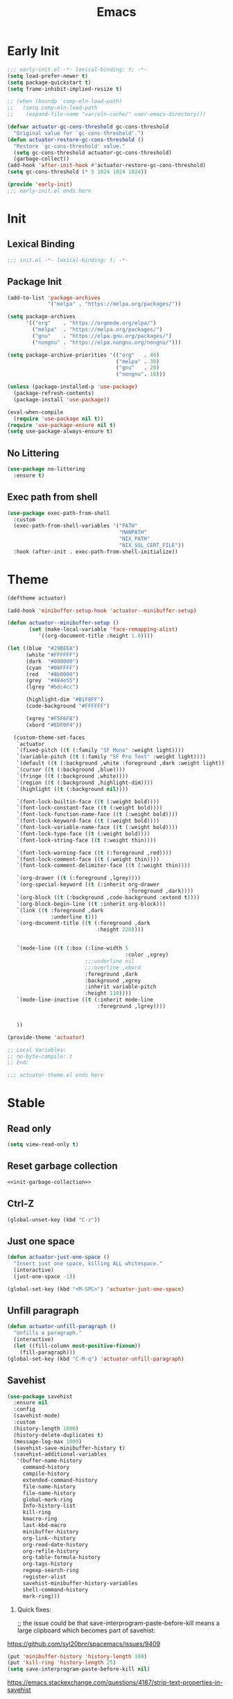 #+title: Emacs

* Early Init
:PROPERTIES:
:header-args: :tangle ~/.config/emacs/early-init.el :noweb yes
:END:
#+begin_src emacs-lisp
  ;;; early-init.el -*- lexical-binding: t; -*-
  (setq load-prefer-newer t)
  (setq package-quickstart t)
  (setq frame-inhibit-implied-resize t)
#+end_src

#+begin_src emacs-lisp
  ;; (when (boundp 'comp-eln-load-path)
  ;;   (setq comp-eln-load-path
  ;;    (expand-file-name "var/eln-cache/" user-emacs-directory)))
#+end_src

#+begin_src emacs-lisp
  (defvar actuator-gc-cons-threshold gc-cons-threshold
    "Original value for `gc-cons-threshold'.")
  (defun actuator-restore-gc-cons-threshold ()
    "Restore `gc-cons-threshold' value."
    (setq gc-cons-threshold actuator-gc-cons-threshold)
    (garbage-collect))
  (add-hook 'after-init-hook #'actuator-restore-gc-cons-threshold)
  (setq gc-cons-threshold (* 5 1024 1024 1024))
#+end_src

#+begin_src emacs-lisp
  (provide 'early-init)
  ;;; early-init.el ends here
#+end_src

* Init
:PROPERTIES:
:header-args: :tangle ~/.config/emacs/init.el :comments link :noweb yes :mkdirp yes
:END:
** Lexical Binding
#+begin_src emacs-lisp
  ;;; init.el -*- lexical-binding: t; -*-
#+end_src

** Package Init

#+begin_src emacs-lisp
  (add-to-list 'package-archives
               '("melpa" . "https://melpa.org/packages/"))

  (setq package-archives
        '(("org"    . "https://orgmode.org/elpa/")
          ("melpa"  . "https://melpa.org/packages/")
          ("gnu"    . "https://elpa.gnu.org/packages/")
          ("nongnu" . "https://elpa.nongnu.org/nongnu/")))

  (setq package-archive-priorities '(("org"   . 40)
                                     ("melpa" . 30)
                                     ("gnu"   . 20)
                                     ("nongnu". 10)))

  (unless (package-installed-p 'use-package)
    (package-refresh-contents)
    (package-install 'use-package))

  (eval-when-compile
    (require 'use-package nil t))
  (require 'use-package-ensure nil t)
  (setq use-package-always-ensure t)
#+end_src

** No Littering
#+begin_src emacs-lisp
  (use-package no-littering
    :ensure t)
#+end_src

** Exec path from shell
#+begin_src emacs-lisp
  (use-package exec-path-from-shell
    :custom
    (exec-path-from-shell-variables '("PATH"
                                      "MANPATH"
                                      "NIX_PATH"
                                      "NIX_SSL_CERT_FILE"))
    :hook (after-init . exec-path-from-shell-initialize))
#+end_src


* Theme
#+begin_src emacs-lisp :tangle ~/.config/emacs/actuator-theme.el
  (deftheme actuator)

  (add-hook 'minibuffer-setup-hook 'actuator--minibuffer-setup)

  (defun actuator--minibuffer-setup ()
         (set (make-local-variable 'face-remapping-alist)
            '((org-document-title :height 1.0))))

  (let ((blue  "#29BEEA")
        (white "#FFFFFF")
        (dark  "#000000")
        (cyan  "#00FFFF")
        (red   "#8b0000")
        (grey  "#484e55")
        (lgrey "#bdc4cc")

        (highlight-dim "#B1F8FF")
        (code-background "#FFFFFF")

        (xgrey "#F5F6F8")
        (xbord "#EDF0F4"))

    (custom-theme-set-faces
     `actuator
     `(fixed-pitch ((t (:family "SF Mono" :weight light))))
     `(variable-pitch ((t (:family "SF Pro Text" :weight light))))
     `(default ((t (:background ,white :foreground ,dark :weight light))))
     `(cursor ((t (:background ,blue))))
     `(fringe ((t (:background ,white))))
     `(region ((t (:background ,highlight-dim))))
     `(highlight ((t (:background nil))))

     `(font-lock-builtin-face ((t (:weight bold))))
     `(font-lock-constant-face ((t (:weight bold))))
     `(font-lock-function-name-face ((t (:weight bold))))
     `(font-lock-keyword-face ((t (:weight bold))))
     `(font-lock-variable-name-face ((t (:weight bold))))
     `(font-lock-type-face ((t (:weight bold))))
     `(font-lock-string-face ((t (:weight thin))))

     `(font-lock-warning-face ((t (:foreground ,red))))
     `(font-lock-comment-face ((t (:weight thin))))
     `(font-lock-comment-delimiter-face ((t (:weight thin))))

     `(org-drawer ((t (:foreground ,lgrey))))
     `(org-special-keyword ((t (:inherit org-drawer
                                         :foreground ,dark))))
     `(org-block ((t (:background ,code-background :extend t))))
     `(org-block-begin-line ((t :inherit org-block)))
     `(link ((t :foreground ,dark
                :underline t)))
     `(org-document-title ((t (:foreground ,dark
                               :height 220))))


     `(mode-line ((t (:box (:line-width 5
                                        :color ,xgrey)
                           ;;:underline nil
                           ;;:overline ,xbord
                           :foreground ,dark
                           :background ,xgrey
                           :inherit variable-pitch
                           :height 110))))
     `(mode-line-inactive ((t (:inherit mode-line
                               :foreground ,lgrey))))


     ))

  (provide-theme 'actuator)

  ;; Local Variables:
  ;; no-byte-compile: t
  ;; End:

  ;;; actuator-theme.el ends here
#+end_src
* Stable
:PROPERTIES:
:header-args: :tangle ~/.config/emacs/init.el :comments link :noweb yes
:END:
** Read only
#+begin_src emacs-lisp
  (setq view-read-only t)
#+end_src

** Reset garbage collection
#+begin_src emacs-lisp
  <<init-garbage-collection>>
#+end_src

** Ctrl-Z
#+begin_src emacs-lisp
  (global-unset-key (kbd "C-z"))
#+end_src

** Just one space
#+begin_src emacs-lisp
  (defun actuator-just-one-space ()
    "Insert just one space, killing ALL whitespace."
    (interactive)
    (just-one-space -1))

  (global-set-key (kbd "<M-SPC>") 'actuator-just-one-space)
#+end_src
** Unfill paragraph
#+begin_src emacs-lisp
  (defun actuator-unfill-paragraph ()
    "Unfills a paragraph."
    (interactive)
    (let ((fill-column most-positive-fixnum))
      (fill-paragraph)))
  (global-set-key (kbd "C-M-q") 'actuator-unfill-paragraph)
#+end_src
** Savehist
#+begin_src emacs-lisp
  (use-package savehist
    :ensure nil
    :config
    (savehist-mode)
    :custom
    (history-length 1000)
    (history-delete-duplicates t)
    (message-log-max 1000)
    (savehist-save-minibuffer-history t)
    (savehist-additional-variables
     '(buffer-name-history
       command-history
       compile-history
       extended-command-history
       file-name-history
       file-name-history
       global-mark-ring
       Info-history-list
       kill-ring
       kmacro-ring
       last-kbd-macro
       minibuffer-history
       org-link--history
       org-read-date-history
       org-refile-history
       org-table-formula-history
       org-tags-history
       regexp-search-ring
       register-alist
       savehist-minibuffer-history-variables
       shell-command-history
       mark-ring)))
#+end_src

1. Quick fixes:

   ;; the issue could be that save-interprogram-paste-before-kill means a large clipboard which becomes part of savehist:

https://github.com/syl20bnr/spacemacs/issues/9409

#+begin_src emacs-lisp
  (put 'minibuffer-history 'history-length 100)
  (put 'kill-ring 'history-length 25)
  (setq save-interprogram-paste-before-kill nil)
#+end_src

https://emacs.stackexchange.com/questions/4187/strip-text-properties-in-savehist

2. Unpropertize kill ring on quit
#+begin_src emacs-lisp
  (defun actuator-unpropertize-kill-ring ()
    "It do thing."
    (setq kill-ring (mapcar 'substring-no-properties kill-ring)))

  (add-hook 'kill-emacs-hook #'actuator-unpropertize-kill-ring)
  (add-hook 'after-save-hook #'actuator-unpropertize-kill-ring)
#+end_src

3. Savehist on kill only

#+begin_src emacs-lisp
  (setq savehist-autosave-interval nil)
  (add-hook 'kill-emacs-hook #'savehist-save)
  (add-hook 'after-save-hook #'savehist-save)
#+end_src
** Autorevert
#+begin_src emacs-lisp
  (use-package autorevert
    :ensure nil
    :config
    (global-auto-revert-mode 1)
    :custom
    (global-auto-revert-non-file-buffers nil)
    (auto-revert-verbose nil)
    (auto-revert-avoid-polling t)
    (buffer-auto-revert-by-notification t)
    (auto-revert-interval 60)
    (revert-without-query t)
    (auto-revert-check-vc-info nil))
#+end_src
** Server

#+begin_src emacs-lisp
  (use-package server
    :ensure nil
    :init
    (load "server")
    (unless (server-running-p) (server-start)))
#+end_src

** Undo
- [[https://b3n.sdf-eu.org/undo-in-emacs.html][Undo in Emacs]]

  #+begin_src emacs-lisp
    (global-set-key (kbd "s-z") #'undo-only)
    (global-set-key (kbd "s-Z") #'undo-redo)
  #+end_src
** Cancel GC in Minibuffer
#+begin_src emacs-lisp
  (defun actuator-minibuffer-setup-hook ()
    (setq gc-cons-threshold (* 500 1024 1024)))

  (defun actuator-minibuffer-exit-hook ()
    (setq gc-cons-threshold 800000))

  (add-hook 'minibuffer-setup-hook #'actuator-minibuffer-setup-hook)
  (add-hook 'minibuffer-exit-hook  #'actuator-minibuffer-exit-hook)
#+end_src
** Minibuffer Resize
#+begin_src emacs-lisp
  (add-hook 'minibuffer-setup-hook 'actuator-minibuffer-setup)

  (defun actuator-minibuffer-setup ()
         (set (make-local-variable 'face-remapping-alist)
            '((org-document-title :height 1.0))))
#+end_src
** Hippie Expand

#+begin_src emacs-lisp
  (use-package hippie-exp
    :ensure nil
    :bind ("M-/" . hippie-expand)
    :custom
    (hippie-expand-verbose t)
    (hippie-expand-try-functions-list
     '(try-expand-all-abbrevs
       try-expand-dabbrev-visible
       try-expand-dabbrev
       try-expand-dabbrev-all-buffers
       try-expand-dabbrev-from-kill
       try-complete-file-name-partially
       try-complete-file-name
       try-expand-line
       try-complete-lisp-symbol-partially
       try-complete-lisp-symbol
       try-expand-list
       try-expand-list-all-buffers
       try-expand-whole-kill
       try-expand-line-all-buffers)))
#+end_src

- try-complete-lisp-symbol has a lot of completions
- try-expand-line-all-buffers is very slow

#+begin_src emacs-lisp
  (defun actuator-hippie-unexpand ()
    "Remove an expansion without having to loop around."
    (interactive)
    (hippie-expand 0))
  (global-set-key (kbd "<backtab>") #'actuator-hippie-unexpand)
#+end_src

** Open org-links in new window or not
#+begin_src emacs-lisp
  (use-package ol
    :ensure nil
    :custom
    (org-link-frame-setup '((vm . vm-visit-folder-other-frame)
                            (vm-imap . vm-visit-imap-folder-other-frame)
                            (gnus . org-gnus-no-new-news)
                            (file . find-file))))
#+end_src
* Stable packages
:PROPERTIES:
:header-args: :tangle ~/.config/emacs/init.el :comments link :noweb yes
:END:
* Unstable
:PROPERTIES:
:header-args: :tangle ~/.config/emacs/init.el :noweb yes
:END:
** Capture Templates
:PROPERTIES:
:ID:       105E87F2-7E4C-44A1-94BE-1DD64B9F01A2
:END:
#+begin_src emacs-lisp
  (use-package org-capture
    :ensure nil)
#+end_src

#+begin_src emacs-lisp
  (with-eval-after-load 'org-capture
    (add-to-list 'org-capture-templates
                 `("r" "Run" entry
                   (file+olp+datetree ,(expand-file-name "run-log.org" org-directory))
                   "* %<%A %e %B %Y (W%V)> %^{Duration}p %^{Distance}p
                 %^{Elevation}p %^{Pace}p \n%?"
                   :time-prompt
                   :kill-buffer)))
#+end_src

#+begin_src emacs-lisp
  (with-eval-after-load 'org-capture
    (add-to-list 'org-capture-templates
                 '("c" "Current" entry
                   (file+olp+datetree "activity.org")
                   "* %^{Task} %^g"
                   :clock-in)))
#+end_src

#+begin_src emacs-lisp
  (with-eval-after-load 'org-capture
    (add-to-list 'org-capture-templates
                 `("w" "Watched Film" entry
                   (file+olp+datetree ,(expand-file-name "watch-log.org" org-directory))
                   "* %^{Title} (%^{Year}) %^{Series}p
               %^{SeriesNo}p %^{Rating|2|1|3}p"
                   :time-prompt
                   :kill-buffer)))
#+end_src

#+begin_src emacs-lisp
  (with-eval-after-load 'org-capture
    (add-to-list 'org-capture-templates
                 `("i" "Inbox" entry
                   (file ,(expand-file-name "inbox.org" org-directory))
                   "* %^{Title} \n %u \n %i \n\n %a")))
#+end_src

#+begin_src emacs-lisp
  (with-eval-after-load 'org-capture
    (add-to-list 'org-capture-templates
                 `("f" "Finished Book" entry
                   (file+olp+datetree ,(expand-file-name "reading-log.org" org-directory))
                   "* %^{Author Name} - %^{Title} (%^{Year}) %^{Series}p
                 %^{SeriesNo}p %^{Author}p %^{Rating|2|1|3}p"
                   :time-prompt
                   :kill-buffer)))
#+end_src

** Personal Stuff

#+begin_src emacs-lisp
  (setq user-full-name "Geoff MacIntosh")
  (setq user-mail-address "geoff@mac.into.sh")
  (setq calendar-latitude [47 33 north])
  (setq calendar-longitude [52 42 west])
#+end_src
** Unfiled Settings
:PROPERTIES:
:ID:       3659786E-6B2D-4AF8-8901-434068730FC7
:END:

#+begin_src emacs-lisp
  (fringe-mode 12)
#+end_src

#+begin_src emacs-lisp
  (setq bookmark-version-control t)
#+end_src

#+begin_src emacs-lisp
  (setq window-combination-resize t)
  (setq undo-limit (* 80 1024 1024))
#+end_src

From  emacs-plus:

#+begin_src emacs-lisp
  ;; C source code
  (setq frame-resize-pixelwise t)
#+end_src

#+begin_src emacs-lisp
  (global-set-key (kbd "M-=") #'count-words)
#+end_src

#+begin_src emacs-lisp
  (global-unset-key (kbd "<C-wheel-down>"))
  (global-unset-key (kbd "<C-wheel-up>"))
#+end_src

#+begin_src emacs-lisp
  (global-set-key (kbd "M-c") 'capitalize-dwim)
  (global-set-key (kbd "M-l") 'downcase-dwim)
  (global-set-key (kbd "M-u") 'upcase-dwim)
#+end_src

#+begin_src emacs-lisp
  (setq help-window-select t) ; Select help window by default
  (setq jit-lock-defer-time 0) ; Delay font-lock if its slow
  (fset 'yes-or-no-p 'y-or-n-p)

  (global-set-key (kbd "M-o") #'other-window)

  (delete-selection-mode t)
  (midnight-mode 1)
  (setq sentence-end-double-space nil)

  (prefer-coding-system 'utf-8)
  (set-default-coding-systems 'utf-8)
  (set-terminal-coding-system 'utf-8)
  (set-keyboard-coding-system 'utf-8)

  (add-hook 'before-save-hook 'whitespace-cleanup)

  (setq indent-tabs-mode nil) ; Never insert tabs with tab key
  (setq require-final-newline t)

  (save-place-mode 1)

  (setq backup-by-copying    t)
  (setq delete-old-versions  t)
  (setq kept-new-versions    50)
  (setq kept-old-versions    5) ; I don't know what an old version is
  (setq version-control      t)
  (setq vc-make-backup-files t)

  (setq uniquify-buffer-name-style 'forward) ; Like a path, the way that makes sense
  (setq uniquify-separator "/")
  (setq uniquify-after-kill-buffer-p t)
  (setq uniquify-ignore-buffers-re "^\\*")
  (setq uniquify-strip-common-suffix nil)

  (setq find-file-visit-truename nil) ; Don't resolve symlinks
  (setq confirm-kill-emacs 'y-or-n-p)

  ;;(abbrev-mode)
  (setq-default abbrev-mode t)
  (setq save-abbrevs 'silently)

  (setq enable-recursive-minibuffers t)
  (minibuffer-depth-indicate-mode 1)

  (put 'narrow-to-region 'disabled nil)
  (put 'narrow-to-defun  'disabled nil)

  (add-hook 'after-save-hook
            'executable-make-buffer-file-executable-if-script-p)

  (defun display-startup-echo-area-message ()
    "Remove the GNU info from the minibuffer on startup.
  All you have to do is create a function with this name.  It's
  called automatically."
    (message ""))

  (setq default-frame-alist
        '((ns-transparent-titlebar . t)
          (ns-appearance           . 'light)))

  (setq completion-styles
        '(fuzzy
          basic
          partial-completion
          substring
          initials
          emacs22))

  (defun actuator-font-exists-p (font)
    "Return non-nil if FONT is loaded."
    (member font (font-family-list)))

  (defun actuator-frame-init (&optional _frame)
    "Initialize per-frame variables.
  These variables need to be set every time a frame is created."
    (when (fboundp 'tool-bar-mode)   (tool-bar-mode   -1))
    (when (fboundp 'scroll-bar-mode) (scroll-bar-mode -1))
    (when (fboundp 'tooltip-mode)    (tooltip-mode    -1))
    (when (and (not (display-graphic-p))
               (fboundp 'menu-bar-mode))
      (menu-bar-mode   -1))
    (when (actuator-font-exists-p "SF Mono")
      (set-frame-font "SF Mono-12" nil t)))

  (add-hook 'after-make-frame-functions 'actuator-frame-init)
  (actuator-frame-init)
#+end_src
** Misc

#+begin_src emacs-lisp
  (use-package recentf
    :init
    (recentf-mode)
    :bind ("C-x C-r" . recentf-open-files)
    :custom
    (recentf-max-saved-items 1000)
    (recentf-exclude `(,no-littering-var-directory
                       ,no-littering-etc-directory
                       "^/\\(?:ssh\\|su\\|sudo\\)?:"))
    :hook (midnight-mode . recentf-cleanup))
#+end_src

** Plain Font

#+begin_src emacs-lisp
  (load-theme 'actuator t)

  (blink-cursor-mode -1)
  (setq cursor-type 'box)
  (pixel-scroll-mode)
  (setq scroll-conservatively 101) ; Move the buffer just enough to display point, but no more
  (setq scroll-margin 0)
  (setq mouse-wheel-scroll-amount '(1))

  (setq inhibit-startup-message t)
  (setq initial-scratch-message "")
#+end_src

#+begin_src emacs-lisp
  (use-package xt-mouse
    :ensure nil
    :unless window-system
    :config
    (require 'mouse)
    (xterm-mouse-mode t)
    (defun track-mouse (_e))
    :custom
    (mouse-sel-mode t))
#+end_src

#+begin_src emacs-lisp
  (use-package locate
    :ensure nil
    :custom
    (locate-command "mdfind"))
#+end_src

#+begin_src emacs-lisp
  (use-package flymake
    :ensure nil
    :hook (emacs-lisp-mode . flymake-mode))
#+end_src

#+begin_src emacs-lisp
  (use-package cus-edit
    :ensure nil
    :after no-littering
    :custom
    (custom-file (expand-file-name "custom.el" no-littering-var-directory))
    :config
    (load custom-file 'noerror))
#+end_src

#+begin_src emacs-lisp
  (use-package vc-hooks
    :ensure nil
    :custom
    (vc-handled-backends nil))
#+end_src

#+begin_src emacs-lisp
  (use-package paren
    :ensure nil
    :config
    (show-paren-mode)
    (electric-pair-mode 1)
    :custom
    (blink-matching-paren nil)
    (show-paren-delay 0)
    (show-paren-style 'mixed))
#+end_src

#+begin_src emacs-lisp
  (add-hook 'emacs-startup-hook #'actuator-startup-profile)

  (defun actuator-startup-profile ()
    "Displays startup time garbage collections in the modeline."
    (message "Emacs ready in %s with %d garbage collections."
             (format "%.2f seconds"
                     (float-time
                      (time-subtract after-init-time before-init-time)))
             gcs-done))
#+end_src
** Eliminate frame title
#+begin_src emacs-lisp
  (setq ns-use-proxy-icon nil)
  (setq-default frame-title-format nil)
  (set-frame-parameter (selected-frame) 'title nil)
#+end_src

#+begin_src emacs-lisp
  (defun remember-titlebar-settings ()
    "Get fucked, Emacs"
    (set-frame-parameter (selected-frame) 'name nil)
    (set-frame-parameter (selected-frame) 'title nil))
  (add-hook 'window-configuration-change-hook #'remember-titlebar-settings)
#+end_src

** Help
#+begin_src emacs-lisp
  (global-set-key (kbd "C-h x k") #'describe-key)
#+end_src

** Delete by Moving to Trash
#+begin_src emacs-lisp
  (defun system-move-file-to-trash (file)
    "Move the file to trash via the `trash` command-line tool."
    (call-process "trash" nil nil nil file))
#+end_src

#+begin_src emacs-lisp
  (setq delete-by-moving-to-trash t)
#+end_src
** Copy sentence
#+begin_src emacs-lisp
  (defun actuator-copy-sentence ()
    "Save the entire sentence to the clipboard/kill ring."
    (interactive)
    (save-excursion
      (backward-sentence)
      (mark-end-of-sentence nil)
      (copy-region-as-kill nil nil t)))
#+end_src

** Org Todos
#+begin_src emacs-lisp
  (use-package org-agenda
    :ensure nil
    :custom
    (org-agenda-todo-list-sublevels nil))
#+end_src

** Agenda

#+begin_src emacs-lisp
  (setq org-agenda-custom-commands
        '(("X" agenda ""
           ((ps-number-of-columns 2)
            (ps-landscape-mode t)
            (org-agenda-prefix-format " [ ] ")
            (org-agenda-with-colors nil)
            (org-agenda-start-day "Mon")
            (org-agenda-remove-tags t))
           ("~/Desktop/theagenda.pdf"))))
  (setq org-agenda-window-setup 'only-window)
  (setq org-agenda-restore-windows-after-quit t)
  (setq org-agenda-span 'fortnight)
  (setq org-agenda-include-diary t)
  (setq org-agenda-text-search-extra-files nil)
#+end_src

** Holidays
:PROPERTIES:
:CATEGORY: Holiday
:END:
#+begin_src emacs-lisp
  (setq holiday-islamic-holidays nil)
  ;;(setq holiday-christian-holiday nil)
  (setq holiday-bahai-holidays nil)
  (setq holiday-oriental-holidays nil)
  ;;(setq holiday-other-holidays '((lunar-phases)))
#+end_src
** Habit

#+begin_src emacs-lisp
  (use-package org-habit
    :ensure nil
    :config
    (add-to-list 'org-modules 'org-habit)
    :custom
    (org-habit-show-habits-only-for-today nil))
#+end_src

** Keyboard Macros

- ~C-x (~ Start defining a keyboard macro.
- ~C-x )~ End a keyboard macro.
- ~C-u C-x (~ Replay macro and append keys to the definition.
- ~C-u C-u C-x (~ Don’t replay but append keys.
- ~C-x C-k r~ Run the last keyboard macro on each line that begins in the region.
- ~C-x C-k n~ Name the most recent macro.
- ~C-x C-k b~ Bind the most recent macro to a keybinding (for the session only).
- ~M-x insert-kbd-macro~ Insert the most recent macro into the buffer as lisp. That’s how you save it.
- ~C-x C-k 0-9~ and ~C-x C-k A-Z~ are reserved for keyboard macros

*** Make Checklist
#+begin_src emacs-lisp
(fset 'actuator-make-checklist
   (kmacro-lambda-form [?\C-a ?- ?  ?\[ ?  ?\] ?  ?\C-n] 0 "%d"))
    (global-set-key (kbd "C-x C-k 1") #'actuator-make-checklist)
#+end_src

*** References
- [[http://ergoemacs.org/emacs/emacs_macro_example.html][Emacs: Keyboard Macro ]][2020-06-08 Mon]
- [[https://www.emacswiki.org/emacs/KeyboardMacros][EmacsWiki: Keyboard Macros]] [2020-06-08 Mon]
- [[https://www.gnu.org/software/emacs/manual/html_node/emacs/Basic-Keyboard-Macro.html][Basic Keyboard Macro - GNU Emacs Manual]] [2020-06-08 Mon]
** Truncate shit TEST
#+begin_src emacs-lisp
  (setq truncate-partial-width-windows nil)
  (toggle-truncate-lines 1) ; Don't wrap lines by default
  (add-hook 'text-mode-hook    #'turn-on-visual-line-mode)
  (add-hook 'prog-mode-hook    #'auto-fill-mode)
  (add-hook 'special-mode-hook #'turn-on-visual-line-mode)
#+end_src
** Web
*** Introduction                                  :ignore:
I don't use Emacs to browse the web, although it can be done, and I guess people do. I do a few browser-related things in it though, including storing my bookmarks in an Org-mode file and such. Here's what I've changed.

*** Set up browsing handlers                      :ignore:
Customizing the browse-url handlers is remarkably powerful. I don't use Emacs as a web browser much, but I do use a lot of links in Org-mode documents. If something isn't set here, it opens the URL in the default manner, which in my case is Safari ([[https://developer.apple.com/safari/technology-preview/][Technology Preview]]).

#+begin_src emacs-lisp
  (use-package browse-url
    :ensure nil
    :custom
    (browse-url-handlers '(("wikipedia"   . eww )
                           ("youtu\\.?be" . actuator-browse-video)
                           ("twitch"      . actuator-browse-video))))
#+end_src

*** Handle video urls                             :ignore:
I want video links to be opened in MPV. This helps my battery life as well as my personal life because I don't have to visit YouTube. This requires [[https://mpv.io][MPV]] to be installed, which is best installed via [[http://brew.sh][Brew]] on macOS. I've tried to use [[https://nixos.org/download.html][Nix]], but it doesn't work well.

#+begin_src emacs-lisp
    (defun actuator-browse-video (url &rest _args)
      "Browse a URL with a dedicated video player.
  Avoids opening a browser window."
      (start-process "mpv" nil "mpv" url))
#+end_src

*** Simple HTML renderer                          :ignore:
SHR is used to render all sorts of basic HTML in Emacs, including Elfeed posts and Nov.el books. Normally it wraps at the page width, but that can be adjusted.

#+begin_src emacs-lisp
  (use-package shr
    :ensure nil
    :custom
    (shr-width 75))
#+end_src

*** Open links in background                      :ignore:

#+begin_src emacs-lisp
  (when (eq system-type 'darwin)
    (setq browse-url-browser-function 'browse-url-generic)
    (setq browse-url-generic-program "open")
    (setq browse-url-generic-args '("--background")))
#+end_src
** iBuffer
*** Introduction
#+begin_src emacs-lisp
  (use-package ibuffer
    :ensure nil
    :config
    <<ibuffer-filters>>
    :bind ("C-x C-b" . ibuffer)
    :custom
    (ibuffer-expert t))
#+end_src

*** Filters
:PROPERTIES:
:header-args: :noweb-ref ibuffer-filters
:END:

#+begin_src emacs-lisp
  (setq ibuffer-show-empty-filter-groups nil)
  (setq ibuffer-saved-filter-groups
        '(("default"
           ("Misc"      (name . "^\\*.*\\*$"))
           ("Magit"     (name . "magit"))
           ("Src"       (name . "\*Org Src"))
           ("Dired"     (mode . dired-mode))
           ("My Org"    (directory . "/Users/g/org"))
           ("Config"    (or
                         (directory . "/Users/g/.config")
                         (directory . "/usr/local/share/emacs")))
           )))
#+end_src

*** Defaults

#+begin_src emacs-lisp
  (defun actuator-ibuffer-setup ()
    "Setup ibuffer defaults."
    (require 'ibuf-ext)
    (ibuffer-switch-to-saved-filter-groups "default")
    (ibuffer-auto-mode 1)
    (toggle-truncate-lines +1))
  (add-hook 'ibuffer-mode-hook #'actuator-ibuffer-setup)
#+end_src
** Encryption
#+begin_src emacs-lisp
  (setq epa-file-select-keys 1)
  ;;(epa-file-enable)
#+end_src
** Dired
#+begin_src emacs-lisp
  (use-package dired
    :ensure nil
    :config
    (require 'dired-x)
    (require 'ls-lisp)
    (require 'wdired)
    (with-eval-after-load 'savehist
      (add-to-list 'savehist-additional-variables 'dired-shell-command-history))
    :custom
    (dired-dwim-target t)
    (ls-lisp-use-insert-directory-program nil)
    (ls-lisp-ignore-case t)
    (ls-lisp-use-string-collate nil)
    (ls-lisp-verbosity '(links uid))
    (ls-lisp-format-time-list '("%Y-%m-%d %H:%M" "%Y-%m-%d"))
    (ls-lisp-use-localized-time-format t)
    (dired-listing-switches "-alhG") ; Not use for ls-lisp?

    (dired-dwim-target t)
    (wdired-allow-to-change-permissions t)

    (dired-recursive-copies 'always)
    :hook (dired-mode . dired-hide-details-mode))
#+end_src
** Split Windows
#+begin_src emacs-lisp
    (defun actuator-split-window-right ()
      "Replacement for `split-window-right'.
    Moves the point to the newly created window and asks for the
    buffer."
      (interactive)
      (split-window-right)
      (other-window 1)
      (when (fboundp 'ivy-switch-buffer)
        (ivy-switch-buffer)))
  (global-set-key (kbd "C-x 3") #'actuator-split-window-right)
#+end_src

#+begin_src emacs-lisp
    (defun actuator-split-window-below ()
      "Replacement for `split-window-below'.
    Moves the point to the newly created window and asks for the
    buffer."
      (interactive)
      (split-window-below)
      (other-window 1)
      (when (fboundp 'ivy-switch-buffer)
        (ivy-switch-buffer)))
  (global-set-key (kbd "C-x 2") #'actuator-split-window-below)
#+end_src

** Attach
:PROPERTIES:
:ID:       7542A761-77AB-4B42-B25E-33BFE7A45FE9
:END:

#+begin_src emacs-lisp
  (use-package org-attach
    :ensure nil
    :custom
    (org-attach-store-link-p t)
    (org-attach-expert nil)
    (org-attach-dir-relative t)
    (org-attach-preferred-new-method 'dir)
    (org-attach-method 'mv)
    (org-attach-auto-tag "attach")
    (org-attach-archive-delete 'query))
#+end_src
** Clock

#+begin_src emacs-lisp
  (use-package org-clock
    :ensure nil
    :init
    (org-clock-persistence-insinuate)
    :custom
    (org-clock-persist t)
    (org-clock-out-remove-zero-time-clocks t)
    (org-clock-mode-line-total 'auto))
#+end_src

** World Time
#+begin_src emacs-lisp
  (use-package time
    :ensure nil
    :custom
    (display-time-world-list '(("America/New_York" "New York")
                               ("Europe/London"    "London")
                               ("Australia/Sydney" "Sydney")
                               ("America/Edmonton" "Calgary")
                               ("America/St_Johns" "St. John's"))))
#+end_src

** Ediff
#+begin_src emacs-lisp
  (setq ediff-diff-options "")
  (setq ediff-custom-diff-options "-u")
  (setq ediff-window-setup-function 'ediff-setup-windows-plain)
  (setq ediff-split-window-function 'split-window-vertically)
#+end_src

** Mu4e

[[https://rakhim.org/fastmail-setup-with-emacs-mu4e-and-mbsync-on-macos/][Fastmail + mu4e]]

#+begin_src emacs-lisp
  (use-package mu4e
    :ensure nil
    :init
    (require 'mu4e)
    :config
    (fset 'actuator-move-to-trash "mTrash")
    (define-key mu4e-headers-mode-map (kbd "d") 'actuator-move-to-trash)
    (define-key mu4e-view-mode-map (kbd "d") 'actuator-move-to-trash)
    (cond ((eq system-type 'gnu/linux)
           (setq mu4e-mu-binary "/usr/bin/mu"))
          ((eq system-type 'darwin)
           (setq mu4e-mu-binary "/usr/local/bin/mu")))
    :custom
    (mail-user-agent 'mu4e-user-agent)
    (mu4e-hide-index-messages t)
    (mu4e-update-interval (* 60 15))
    (mu4e-refile-folder "/Archive")
    (mu4e-sent-folder   "/Sent Items")
    (mu4e-drafts-folder "/Drafts")
    (mu4e-trash-folder  "/Trash")
    (mu4e-attachments-dir "~/Downloads")
    (mu4e-view-show-images t)
    (mu4e-view-show-addresses t)
    (mu4e-change-filenames-when-moving t)
    (mu4e-headers-skip-duplicates t)
    (mu4e-compose-format-flowed t)
    (mu4e-date-format "%y-%m-%d")
    (mu4e-headers-date-format "%y-%m-%d")
    (mu4e-get-mail-command "mbsync -a"))
#+end_src

** SMTP Mail

#+begin_src emacs-lisp
  (use-package smtpmail

    :custom
    (smtpmail-default-smtp-server "smtp.fastmail.com")
    (smtpmail-smtp-server "smtp.fastmail.com")
    (smtpmail-smtp-service 587))
#+end_src

** Message

#+begin_src emacs-lisp
  (use-package message
    :ensure nil
    :custom
    (message-send-mail-function 'smtpmail-send-it))
#+end_src

** Native Compile
#+begin_src emacs-lisp
  (when (boundp 'comp-async-report-warnings-errors)
    (setq comp-async-report-warnings-errors nil))
#+end_src

** Package Quickstart
#+begin_src emacs-lisp :tangle no
  (advice-add 'package-menu-execute :after-while #'package-quickstart-refresh)
#+end_src

* Unstable packages
:PROPERTIES:
:header-args: :tangle ~/.config/emacs/init.el :noweb yes
:END:
** Org Randomnote
#+begin_src emacs-lisp
  (use-package org-randomnote
    )
#+end_src

** Auth Source

#+begin_src emacs-lisp :tangle no
  (use-package auth-source-pass

    :config
    (auth-source-pass-enable))
#+end_src

** Org

#+begin_src emacs-lisp
  (defvar org-directory "~/org")
  (use-package org

    :config
    (org-indent-mode 1)
    (add-to-list 'org-babel-default-header-args
                 '(:mkdirp . "yes"))
    (add-to-list 'org-babel-default-header-args '(:comments . "link"))
    (org-babel-do-load-languages 'org-babel-load-languages
                                 '((emacs-lisp . t)
                                   (shell      . t)))
    (defun actuator-update-all-dynamic-blocks ()
      "Hi"
      (org-dblock-update 1))
    (add-hook 'org-mode-hook
              (lambda ()
                (add-hook 'before-save-hook
                          'actuator-update-all-dynamic-blocks nil
                          'make-it-local)))
    (add-to-list 'org-default-properties "DIR")
    (add-to-list 'org-default-properties "header-args")
    ;;(add-to-list 'org-babel-default-header-args '(:mkdirp . "yes"))
    :bind
    ("C-c c" . counsel-org-capture)
    ("C-c a" . org-agenda)
    ("C-c l" . org-store-link)
    :custom
    ;;(setq-local org-display-custom-times nil)
    ;;(org-time-stamp-custom-formats
    ;; '("<%A, %B %e %Y>" . "<%A, %B %e %Y %H:%M>"))
    (org-startup-folded 'content)
    (org-ellipsis "→")
    (org-startup-align-all-tables t)
    (org-startup-shrink-all-tables t)
    (org-startup-with-inline-images t)
    (org-startup-indented t)
    (org-hide-leading-stars t)
    (org-pretty-entities-include-sub-superscripts t)
    (org-hide-emphasis-markers t)
    (org-emphasis-alist (delete '("+" (:strike-through t)) org-emphasis-alist))
    (org-image-actual-width 300)
    (org-fontify-done-headline t)
    (org-structure-template-alist '(("e" . "src emacs-lisp")
                                    ("s" . "src shell")))
    (org-log-done 'time)
    (org-log-into-drawer t)
    (org-closed-keep-when-no-todo t)
    (org-enforce-todo-dependencies t)
    (org-enforce-todo-checkbox-dependencies t)
    (org-complete-tags-always-offer-all-agenda-tags nil)
    (org-clone-delete-id t)
    (org-tags-column -60)
    (org-catch-invisible-edits 'show-and-error)
    (org-insert-heading-respect-content t)
    (org-ctrl-k-protect-subtree t)
    (org-M-RET-may-split-line '((default . nil)))
    (org-special-ctrl-k t)
    (org-special-ctrl-a/e t)
    (org-blank-before-new-entry '((heading         . t)
                                  (plain-list-item . auto)))
    (org-use-property-inheritance t)
    (org-modules nil)
    (org-tag-persistent-alist '(("noexport")
                                ("ignore")
                                ("unpublished")
                                ("blog")
                                ("tbd")))
    :hook
    (org-mode . visual-line-mode)
    (org-mode . (lambda () (electric-indent-local-mode -1))))
#+end_src

#+begin_src emacs-lisp
  (setq org-agenda-files `(,org-directory
                           ,(if (getenv "XDG_CONFIG_HOME")
                                (getenv "XDG_CONFIG_HOME")
                              "~/.config")
                           ,user-emacs-directory))
#+end_src


#+begin_src emacs-lisp
  (use-package org-capture
    :ensure nil
    :config
    (defun actuator-org-capture-turn-off-header-line ()
    "Disable the header-line in a local mode.
  This is used to disable the help line in `org-capture' buffers as
  there's no variable that will do it."
    (setq-local header-line-format nil))
    :hook (org-capture-mode . actuator-org-capture-turn-off-header-line))
#+end_src

#+begin_src emacs-lisp
  (use-package org-list
    :ensure nil
    :custom
    (org-list-indent-offset 1))
#+end_src

#+begin_src emacs-lisp
  (use-package org-keys
    :ensure nil
    :custom
    (org-use-speed-commands t))
#+end_src

#+begin_src emacs-lisp
  (use-package org-refile
    :ensure nil
    :custom
    (org-refile-allow-creating-parent-nodes 'confirm)
    (org-outline-path-complete-in-steps nil)
    (org-refile-use-outline-path 'file)
    (org-refile-targets '((org-agenda-files :maxlevel . 3)))
    :hook
    (midnight-mode . org-refile-get-targets))
#+end_src

#+begin_src emacs-lisp
  (use-package org-src
    :ensure nil
    :config
    (defun actuator-org-src-line-wrap-setup ()
      "Set truncate-lines-mode in org-source-editing buffers."
      (setq-local truncate-lines t))
    :custom
    (org-edit-src-persistent-message nil)
    (org-src-tab-acts-natively t)
    (org-src-window-setup 'current-window)
    (org-src-ask-before-returning-to-edit-buffer nil)
    (org-src-fontify-natively t)
    :hook (org-src-mode . actuator-org-src-line-wrap-setup))
#+end_src

#+begin_src emacs-lisp
  (use-package org-footnote
    :ensure nil
    :custom
    (org-footnote-auto-adjust t)
    (org-footnote-define-inline t)
    (org-footnote-auto-label 'random))
#+end_src

#+begin_src emacs-lisp
  (use-package ob-core
    :ensure nil
    :custom
    (org-confirm-babel-evaluate nil)
    (org-babel-results-keyword "results"))
#+end_src

#+begin_src emacs-lisp
  (use-package org-crypt
    :ensure nil
    :init
    (require 'org-crypt)
    :config
    (org-crypt-use-before-save-magic)
    (add-to-list 'org-modules 'org-crypt)
    :custom
    (org-tags-exclude-from-inheritance (quote ("crypt")))
    (org-crypt-key nil))
#+end_src

#+begin_src emacs-lisp
  (use-package org-agenda
    :ensure nil
    :custom
    (org-agenda-sticky t)
    (org-agenda-dim-blocked-tasks t))
#+end_src

#+begin_src emacs-lisp
  (use-package org-id
    :ensure nil
    :custom
    (org-id-link-to-org-use-id nil)
    :hook (midnight-mode . org-id-update-id-locations))
#+end_src
** Fish Mode
#+begin_src emacs-lisp
  (use-package fish-mode
    )
#+end_src
** Ledger Mode
#+begin_src emacs-lisp
  (use-package ledger-mode

    :config
    (setq ledger-default-date-format ledger-iso-date-format))
#+end_src
** Markdown Mode
#+begin_src emacs-lisp
    (use-package markdown-mode
      )
#+end_src
** YAML Mode
#+begin_src emacs-lisp
    (use-package yaml-mode
      )
#+end_src
** TOML Mode
#+begin_src emacs-lisp
    (use-package toml-mode
      )
#+end_src
** Lua Mode
#+begin_src emacs-lisp
    (use-package lua-mode
      )
#+end_src
** Gitignore Mode
#+begin_src emacs-lisp
    (use-package gitignore-mode
      )
#+end_src
** Gitconfig Mode
#+begin_src emacs-lisp
  (use-package gitconfig-mode
    )
#+end_src
** Ripgrep
#+begin_src emacs-lisp
  (use-package rg
    )
#+end_src
** Nov.el
#+begin_src emacs-lisp
  (use-package nov

    :config

    (defun actuator-novel-setup ()
      (face-remap-add-relative 'variable-pitch :family "Georgia"
                               :height 1.3)
      (setq-local line-spacing 1.2))
    ;;(add-hook 'nov-mode-hook 'actuator-novel-setup)

    (add-to-list 'auto-mode-alist '("\\.epub\\'" . nov-mode))
    :custom
    (nov-text-width 65))
#+end_src

** Project
#+begin_src emacs-lisp
  (use-package project
    )
#+end_src

`project-find-file', `project-find-regexp' and
`project-or-external-find-regexp' use the current API, and thus
will work in any project that has an adapter.
** Org Link Minor Mode
#+begin_src emacs-lisp
  (use-package org-link-minor-mode
    :disabled t
    :ensure nil
    :hook (emacs-lisp-mode . org-link-minor-mode))
#+end_src

** HTMLize
#+begin_src emacs-lisp
  (use-package htmlize
    )
#+end_src

** Eldoc

[[https://www.reddit.com/r/emacs/comments/c1zl0s/weekly_tipstricketc_thread/ergullj/?context=1][Improve eldoc's documentation]]

#+begin_src emacs-lisp
  (use-package eldoc

    :custom
    (eldoc-echo-area-use-multiline-p t)
    (eldoc-idle-delay 0)
    :config
    (define-advice elisp-get-fnsym-args-string (:around (orig-fun sym &rest r) docstring)
      "If SYM is a function, append its docstring."
      (require 'subr-x)
      (concat
       (apply orig-fun sym r)
       (when-let ((doc (and (fboundp sym) (documentation sym 'raw)))
                  (oneline (substring doc 0 (string-match "\n" doc))))
         (when (not (string= "" oneline))
           (concat " " (propertize oneline 'face 'italic)))))))
#+end_src
** Forge
#+begin_src emacs-lisp
  (use-package forge
    )
#+end_src
** Ivy

#+begin_src emacs-lisp
  (use-package prescient

    :custom
    (prescient-persist-mode 1)
    (prescient-history-length 10000)
    (prescient-aggressive-file-save t))
#+end_src

#+begin_src emacs-lisp
  (use-package counsel

    :functions counsel-mode
    :config
    (setq counsel-find-file-ignore-regexp "\\`\\.")
    (counsel-mode 1)
    :bind
    ("C-x C-r" . counsel-buffer-or-recentf)
    ("C-x C-f" . counsel-find-file)
    ("M-x"     . counsel-M-x)
    ("s-x"     . counsel-M-x)
  ;;  ("C-x m"   . counsel-semantic-or-imenu)
    ("C-r"     . counsel-minibuffer-history)
    ("C-x l"   . counsel-locate)
    ("C-h f"   . counsel-describe-function)
    ("C-h v"   . counsel-describe-variable)
    ;;("C-h k"   . counsel-descbinds)
    ("C-h x f" . counsel-faces)
    ("C-c s"   . counsel-search)
    ("M-y"     . counsel-yank-pop))
#+end_src

#+begin_src emacs-lisp
  (use-package request
    )
#+end_src

#+begin_src emacs-lisp
  (use-package ivy

    :defines ivy-minibuffer-map
    :functions ivy-mode ivy-immediate-done ivy-alt-done ivy-next-line
    :config
    (ivy-mode 1)
    :custom
    (ivy-use-ignore-default 'always)
    (ivy-ignore-buffers '("*elfeed-log*"
                          "*straight-process*"
                          "*Completions*"
                          "*Compile-Log*"))
    (ivy-use-virtual-buffers nil)
    (ivy-count-format "(%d/%d) ")
    (ivy-extra-directories nil)
    :bind
    (("C-x b" . ivy-switch-buffer)
     :map ivy-minibuffer-map
     ("<C-return>" . ivy-immediate-done)
     ("RET"        . ivy-alt-done)
     ("M-y"        . ivy-next-line)))
#+end_src

#+begin_src emacs-lisp
(use-package swiper

  :bind ("C-s" . swiper-isearch))
#+end_src

#+begin_src emacs-lisp
(use-package ivy-prescient

  :after (ivy prescient)
  :functions ivy-prescient-mode
  :config
  (ivy-prescient-mode 1))
#+end_src
** Cliplink
:PROPERTIES:
:ID:       B592B761-0FC7-4954-927A-189783720DD2
:END:
#+begin_src emacs-lisp
  (use-package org-cliplink

    :bind ("C-x p i" . org-cliplink)
    :init
    (with-eval-after-load 'org-capture
      (add-to-list 'org-capture-templates
                  `("b" "Bookmark" entry (file+olp+datetree ,(expand-file-name "bookmarks.org" org-directory))
                     "* %(org-cliplink-capture) %^g "
                     :immediate-finish
                     :kill-buffer))))
#+end_src

** Anki
#+begin_src emacs-lisp
  (use-package anki-editor
    )
#+end_src

** Auctex
#+begin_src emacs-lisp
  (use-package tex
    :ensure auctex
    :custom
    (TeX-engine 'luatex)
    (TeX-source-correlate-start-server t))
#+end_src
** Magit
#+begin_src emacs-lisp
  (use-package magit

    :after exec-path-from-shell
    :bind
    ("C-c g" . magit-status)
    ("C-x g" . magit-status)
    ("C-x G" . magit-list-repositories)
    :custom
    (magit-diff-refine-hunk 'all)
    (magit-save-repository-buffers 'dontask)
    (magit-section-initial-visibility-alist
     '((untracked . show)
       (unstaged  . show)
       (unpushed  . show)
       (upstream  . show)))
    ;;(magit-auto-revert-mode t)
    (magit-push-always-verify nil)
    (magit-repository-directories '(("~/org"     . 0)
                                    ("~/.config" . 0)))
    (magit-no-confirm '(stage-all-changes
                        unstage-all-changes))
    (magit-status-initial-section nil)
    :config
    <<magit-status>>
    <<magit-quit-session>>)
#+end_src

#+name: magit-status
#+begin_src emacs-lisp
  (defadvice magit-status (around magit-fullscreen activate)
       (window-configuration-to-register :magit-fullscreen)
       ad-do-it
       (delete-other-windows))
#+end_src

#+name: magit-quit-session
#+begin_src emacs-lisp
(defun magit-quit-session ()
      "Restores the previous window configuration and kills the magit buffer"
      (interactive)
      (kill-buffer)
      (auto-revert-mode -1)
      (jump-to-register :magit-fullscreen))
#+end_src

** Org download

#+begin_src emacs-lisp
    (use-package org-download

      :bind ("C-M-y" . org-download-screenshot)
      :init
      (require 'org-download)
      :custom
      (org-download-method 'directory)
      (org-download-image-dir nil)
      ;;(org-download-annotate-function #'actuator-org-dl-annotate)
      ;;(org-download-timestamp "")
      (org-download-screenshot-method "screencapture -i %s")
      (org-download-heading-lvl nil)
      (org-download-timestamp "%Y%m%d-%H%M%S-")
      ;;(org-download-screenshot-method "/usr/local/bin/pngpaste %s")
      )
#+end_src
** Web Mode

#+begin_src emacs-lisp
  (use-package web-mode

    :mode (("\\.html?\\'" . web-mode)
           ("\\.css\\'"   . web-mode)
           ("\\.jsx?\\'"  . web-mode)
           ("\\.tsx?\\'"  . web-mode)
           ("\\.json\\'"  . web-mode))
    :custom
    (web-mode-markup-indent-offset 2)
    (web-mode-code-indent-offset 2)
    (web-mode-css-indent-offset 2))
#+end_src
** Elfeed
*** Introduction
Usually people start these things out by explaining what RSS is and all that. I don't think I'll be doing that. I like RSS because I like knowing when new things happen, and I don't want to check a bunch of different services all the time. Beyond that, I also really like the idea of being able to filter out feed items that don't appeal to me. I don't mind if I can only read stuff on my computer, so I haven't set up any sort of sync with my phone, although it should be possible to do that.

I have [[https://github.com/skeeto/elfeed][Elfeed]] set up in a single use-package declaration, and I've pulled all the individual functions out into their own bits so as to talk about them separately.

#+begin_src emacs-lisp
  (use-package elfeed

    :bind
    (("C-x w" . actuator-elfeed-load-db-and-open)
     :map elfeed-search-mode-map
     ("A" . actuator-elfeed-show-all)
     ("U" . actuator-elfeed-show-unread)
     ("q" . actuator-elfeed-save-db-and-bury)
     ("R" . actuator-elfeed-mark-all-as-read))
    :custom
    (elfeed-search-filter "@1-week-ago +unread ")
    :config
    <<shortcuts>>
    <<faces>>
    <<elfeed-filters>>
    <<load-quit>>
    <<mark-all-as-read>>)
#+end_src

*** Open videos in MPV                            :ignore:
One feature that people talk about a lot is setting up Elfeed to handle video-feeds separately from others, allowing you to avoid opening---say---a YouTube link in MPV instead of a browser window. That's pretty nice if you think YouTube's site is bad. There are a variety of ways to do that, but my current solution is to adjust how Emacs handles URLs, as documented in my Web config. The advantage of my system is that it affects all links to YouTube, regardless of where they are. It's a general solution, not an Elfeed solution.

*** Shortcuts                                     :ignore:
:PROPERTIES:
:header-args: :noweb-ref shortcuts :tangle no :results output silent
:END:
I built a few shortcuts to switch between different tag views that I commonly use. Elfeed has support for Emacs' bookmarks, so I just needed to make bookmarks for the views I wanted. I set up the search how I like it (~s~) then made a bookmark entry (~C-x r m~) called, say ~elfeed-all~. I can call that bookmark from anywhere in Emacs to go to that elfeed view, but I also decided to [[http://pragmaticemacs.com/emacs/read-your-rss-feeds-in-emacs-with-elfeed/][steal some functions from Pragmatic Emacs]] to make single-letter keybindings in elfeed.

#+begin_src emacs-lisp
  (defun actuator-elfeed-show-all ()
    (interactive)
    (bookmark-maybe-load-default-file)
    (bookmark-jump "elfeed-all"))
  (defun actuator-elfeed-show-unread ()
    (interactive)
    (bookmark-maybe-load-default-file)
    (bookmark-jump "elfeed-unread"))
#+end_src

*** Filters                                       :ignore:
:PROPERTIES:
:header-args: :noweb-ref elfeed-filters :tangle no :results output silent
:END:
Filters are kind of the star of Elfeed. I mostly use them to remove items that I don't want to see (or already see in other contexts---podcasts for example). I think it's all pretty straightforward. The only thing of note that I do is adding a debug tag to each hook that hides things. That way I can tell which filter it is that's causing problems when I make a stupid typo and suddenly a specific filter matches all entries.

#+begin_src emacs-lisp
  (add-hook 'elfeed-new-entry-hook
            (elfeed-make-tagger :entry-title "sponsor\\|revenue\\|financial"
                                :add '(junk debug1)
                                :remove 'unread))
  (add-hook 'elfeed-new-entry-hook
            (elfeed-make-tagger :before "2 weeks ago"
                                :add 'debug2
                                :remove 'unread))
  (add-hook 'elfeed-new-entry-hook
            (elfeed-make-tagger :feed-title "MacSparky"
                                :entry-title "focused\\|Mac Power Users\\|jazz\\|automators\\|podcast"
                                :add '(junk debug3)
                                :remove 'unread))
  (add-hook 'elfeed-new-entry-hook
            (elfeed-make-tagger :feed-title "Six Colors"
                                :entry-title "podcast\\|macworld\\|member"
                                :add '(junk debug4)
                                :remove 'unread))
  (add-hook 'elfeed-new-entry-hook
            (elfeed-make-tagger :feed-title "Longreads"
                                :entry-title "longreads"
                                :add '(junk debug5)
                                :remove 'unread))
  (add-hook 'elfeed-new-entry-hook
            (elfeed-make-tagger :feed-url "youtube\\.com"
                                :add '(video youtube)))
  (add-hook 'elfeed-new-entry-hook
            (elfeed-make-tagger :feed-url "twitchrss"
                                :add '(video twitch)))
  (add-hook 'elfeed-new-entry-hook
            (elfeed-make-tagger :feed-url "kijiji\\.ca"
                                :add '(shop kijiji)))
  (add-hook 'elfeed-new-entry-hook
            (elfeed-make-tagger :feed-url "reddit"
                                :add 'reddit))
  (add-hook 'elfeed-new-entry-hook
            (elfeed-make-tagger :feed-url "ikea"
                                :entry-title "Q\\:"
                                :remove 'unread
                                :add '(junk debug6)))
  (add-hook 'elfeed-new-entry-hook
            (elfeed-make-tagger :feed-url "cestlaz"
                                :entry-title '(not "emacs")
                                :add '(junk debug7)
                                :remove 'unread))
  (add-hook 'elfeed-new-entry-hook
            (elfeed-make-tagger :feed-url "reddit\\.com"
                                :entry-title '(not "F1")
                                :add '(junk debug8)
                                :remove 'unread))
#+end_src

*** Load and quit Elfeed nicely                   :ignore:
:PROPERTIES:
:header-args: :noweb-ref load-quit :tangle no :results output silent
:END:
You don't need to do anything special to load Elfeed. You can set up a keybinding that runs ~(elfeed)~ and it should work. I took this function from [[http://pragmaticemacs.com/emacs/read-your-rss-feeds-in-emacs-with-elfeed/][Pragmatic Emacs]] when I first set up Elfeed a few years ago because I wanted to keep the database in sync between multiple computers. These helper functions ensure that the database is loaded and saved at the appropriate moments. I'm not sure there's any benefit to these if you only use them on one computer (as I do now) but I can't find any downsides either, so they stay.

#+begin_src emacs-lisp
  (defun actuator-elfeed-load-db-and-open ()
        "Wrapper to load the elfeed database from disk before
        opening. Taken from Pragmatic Emacs."
        (interactive)
        (window-configuration-to-register :elfeed-fullscreen)
        (delete-other-windows)
        (elfeed)
        (elfeed-db-load)
        (elfeed-search-update 1)
        (elfeed-update))
#+end_src

#+begin_src emacs-lisp
  (defun actuator-elfeed-save-db-and-bury ()
    "Wrapper to save the Elfeed database to disk before burying
    buffer. Taken from Pragmatic Emacs."
    (interactive)
    (elfeed-db-save)
    (quit-window)
    (garbage-collect)
    (jump-to-register :elfeed-fullscreen))
#+end_src

*** Mark all as read                              :ignore:
:PROPERTIES:
:header-args: :noweb-ref mark-all-as-read :tangle no :results output silent
:END:

#+begin_src emacs-lisp
  (defun actuator-elfeed-mark-all-as-read ()
      "Mark all feeds in search as read. Taken from Mike Zamansky"
      (interactive)
      (mark-whole-buffer)
      (elfeed-search-untag-all-unread))
#+end_src

*** Faces                                         :ignore:
:PROPERTIES:
:header-args: :noweb-ref faces :tangle no :results output silent
:END:
Changing the colours of an entry is neat, but not that useful. I mostly have this set up in order to learn how to do it, and as a vague novelty.

#+begin_src emacs-lisp
  (add-to-list 'elfeed-search-face-alist
               '(video actuator-elfeed-video-face))
  (add-to-list 'elfeed-search-face-alist
               '(image actuator-elfeed-image-face))
  (add-to-list 'elfeed-search-face-alist
               '(comic actuator-elfeed-comic-face))
#+end_src

#+begin_src emacs-lisp
  (defface actuator-elfeed-video-face
    `((t . (:background "gray90" :foreground "blue")))
    "Face for elfeed video entry."
    :group 'actuator-elfeed)
#+end_src

#+begin_src emacs-lisp
  (defface actuator-elfeed-image-face
    `((t . (:background "gray90" :foreground "blue")))
    "Face for elfeed image entry."
    :group 'actuator-elfeed)
#+end_src

#+begin_src emacs-lisp
  (defface actuator-elfeed-comic-face
    `((t . (:background "gray90" :foreground "blue")))
    "Face for elfeed comic entry."
    :group 'actuator-elfeed)
#+end_src

*** Org-elfeed
#+begin_src emacs-lisp
  (use-package elfeed-org

    :after elfeed
    :config
    (elfeed-org)
    :custom
    (rmh-elfeed-org-ignore-tag "disconnected")
    (rmh-elfeed-org-auto-ignore-invalid-feeds nil)
    (rmh-elfeed-org-files (list "~/org/feeds.org")))
#+end_src

*** Changes                                     :noexport:
**** Wednesday May 20, 2020
- Published

*** Captar
#+begin_src emacs-lisp
  (with-eval-after-load 'org-capture
    (add-to-list 'org-capture-templates
                 `("e" "Elfeed Feed" entry
                   (file+olp ,(expand-file-name "elfeed.org"
                                                user-emacs-directory) "Feeds")
                   "* [[%^{Feed URL}][%^{Title}]]\n%(org-time-stamp-inactive)"
                   :immediate-finish
                   :kill-buffer
                   :empty-lines 1)))
#+end_src
** Eshell
*** Introduction

#+begin_src emacs-lisp
  (use-package eshell

    :config
    <<shortcuts>>
    <<smart-shell>>
    <<autocomplete>>
    <<imenu>>
    :custom
    (eshell-history-size 10000)
    (eshell-destroy-buffer-when-process-dies t)
    (eshell-banner-message ""))
#+end_src

*** Shortcuts
:PROPERTIES:
:header-args: :noweb-ref shortcuts :results output silent :tangle no
:END:

#+begin_src emacs-lisp
  (defalias 'eshell/f  'find-file-other-window)
  (defalias 'eshell/ff 'find-file)
  (defalias 'eshell/v  'view-file-other-window)
  (defalias 'eshell/vv 'view-file)
#+end_src

*** iMenu
:PROPERTIES:
:header-args: :noweb-ref imenu :results output silent :tangle no
:END:

- [[http://xenodium.com/imenu-on-emacs-eshell/][imenu on Emacs eshell]] [2020-05-12 Tue]

In an eshell mode hook function, one can set the imenu-generic-expression to help it find your favorite prompt:

#+begin_src emacs-lisp
  (defun actuator-eshell-imenu ()
    "arst"
    (setq-local imenu-generic-expression
                '(("Prompt" "^.*?[#❯]" 1))))
  (add-hook 'eshell-mode-hook #'actuator-eshell-imenu)
#+end_src

*** Smart Shell
:PROPERTIES:
:header-args: :noweb-ref smart-shell :results output silent :tangle no
:END:

#+begin_src emacs-lisp
  (defun actuator-eshell-smart-shell ()
    "Set up Plan9/Smart shell stuff."
    (require 'em-smart)
    (eshell-smart-initialize))
  (add-hook 'eshell-mode-hook #'actuator-eshell-smart-shell)
  (setq eshell-where-to-jump 'begin)
  (setq eshell-review-quick-commands nil)
  (setq eshell-smart-space-goes-to-end t)
  (setq eshell-hist-ignoredups t)
#+end_src

*** Bookmarks
#+begin_src emacs-lisp
  (use-package eshell-bookmark

    :hook (eshell-mode . eshell-bookmark-setup))
#+end_src

*** Completion
:PROPERTIES:
:header-args: :tangle no :results output silent
:ID:       54541C5E-54E8-4D26-8D66-440E11E24A0E
:END:

#+name: autocomplete
#+begin_src emacs-lisp :tangle no
  (defun actuator-eshell-autocomplete ()
        "Enable tab autocompletion in eshell."
        (define-key
          eshell-mode-map (kbd "<tab>")
          (lambda () (interactive) (pcomplete-std-complete))))

  (add-hook 'eshell-mode-hook #'actuator-eshell-autocomplete)
#+end_src

- find
- xargs
- cd
- ls
- hg
- apt-get
- sudo
#+begin_src emacs-lisp
  (use-package pcomplete-extension

    :config
    (require 'pcomplete-extension))
#+end_src

- bzip2
- chgrp
- chown
- gdb
- gzip
- make
- rm
- rmdir
- tar
- time
- which
- xargs
#+begin_src emacs-lisp
  (use-package pcmpl-args

    :config
    (require 'pcmpl-args))
#+end_src

#+begin_src emacs-lisp
  (use-package pcmpl-homebrew

    :config
    (require 'pcmpl-homebrew))
#+end_src

#+begin_src emacs-lisp
  (use-package pcmpl-pip

    :config
    (require 'pcmpl-pip))
#+end_src

#+begin_src emacs-lisp
  (use-package pcmpl-git

    :config
    (require 'pcmpl-git))
#+end_src

#+begin_src emacs-lisp
  (use-package fish-completion

    :custom
    (fish-completion-fallback-on-bash-p t)
    :config
    (defun actuator-fish-completion ()
      "arst"
      (when (and (executable-find "fish")
                 (require 'fish-completion nil t))
        (fish-completion-mode)))
    :hook (eshell-mode . actuator-fish-completion))
#+end_src

*** Z
#+begin_src emacs-lisp
  (use-package eshell-z

    :custom
    (eshell-z-freq-dir-hash-table-file-name "~/.local/share/z/data")
    :config
    (add-hook 'eshell-mode-hook
              (defun actuator-eshell-z ()
                (require 'eshell-z))))
#+end_src


*** History references
#+begin_src emacs-lisp
  (add-hook 'eshell-expand-input-functions
             #'eshell-expand-history-references)
#+end_src


*** Extra

https://brettterpstra.com/2019/11/11/fish-further-exploration/

https://ambrevar.xyz/emacs-eshell/

https://masteringemacs.org/article/complete-guide-mastering-eshell

http://ergoemacs.org/emacs/eshell.html

http://www.howardism.org/Technical/Emacs/eshell-fun.html

https://writequit.org/eos/eos-shell.html

https://www.reddit.com/r/emacs/comments/1zkj2d/advanced_usage_of_eshell/

https://github.com/dieggsy/esh-autosuggest/

https://github.com/manateelazycat/aweshell/blob/master/README.md

https://ambrevar.xyz/emacs-eshell/

http://www.modernemacs.com/post/custom-eshell/

https://github.com/howardabrams/dot-files/blob/master/emacs-eshell.org

https://blog.hoetzel.info/post/eshell-notifications/

https://emacs.stackexchange.com/questions/27849/how-can-i-setup-eshell-to-use-ivy-for-tab-completion#27969

https://github.com/4DA/eshell-toggle

https://melpa.org/#/eshell-z

https://github.com/xuchunyang/eshell-git-prompt/tree/b6bb2d7bd4e393b4170b29891cfefb72ae020aab

https://github.com/manateelazycat/aweshell
https://masteringemacs.org/article/complete-guide-mastering-eshell

git (CLI), gitk, tig, etc. -> magit
htop -> symon, proced, helm-top...
abook -> org-contacts
mutt -> mu4e, gnus
ncdu -> dired-du
cmus/moc -> EMMS
newsbeuter -> Elfeed, gnus
weechat, irssi -> ERC, etc.
rtorrent, transmission-cli -> transmission.el

https://github.com/zwild/eshell-prompt-extras/tree/5a328e1b9112c7f31ce2da7cde340f96626546b6

https://emacs.stackexchange.com/questions/27849/how-can-i-setup-eshell-to-use-ivy-for-tab-completion#27969

  alias cp='cp -i'
  alias mv='mv -i'
  alias rm='rm -i'

https://github.com/mickeynp/dirswitch.el

(add-hook 'eshell-expand-input-functions
              #'eshell-expand-history-references)

(setq eshell-prompt-regexp "^.+@.+:.+> ")
(setq eshell-prompt-function
      (lambda ()
        (concat
         (user-login-name)
         "@"
         (system-name)
         ":"
         (eshell/pwd)
         "> ")))

eshell-cmpl-cycle-completions nil
      eshell-save-history-on-exit t
      eshell-cmpl-dir-ignore "\\`\\(\\.\\.?\\|CVS\\|\\.svn\\|\\.git\\)/\\'")

(add-hook 'eshell-mode-hook
          '(lambda ()
             (progn
               (define-key eshell-mode-map "\C-a" 'eshell-bol)
               (define-key eshell-mode-map "\C-r" 'counsel-esh-history)
               (define-key eshell-mode-map [up] 'previous-line)
               (define-key eshell-mode-map [down] 'next-line)
               )))

(setq eshell-hist-ignoredups t)
(setq eshell-cmpl-cycle-completions nil)
(setq eshell-cmpl-ignore-case t)
(setq eshell-ask-to-save-history (quote always))

(use-package pcmpl-args
:ensure t)

(use-package pcmpl-git
:ensure t)

(use-package pcmpl-homebrew
:ensure t)

(use-package pcmpl-pip
:ensure t)

(use-package pcomplete-extension
:ensure t)

(use-package fish-completion
:ensure t
:config...)

https://gitlab.com/ambrevar/emacs-fish-completion/tree/e5b9b65a077319dfdb2faca9ef847db3ef55d0db

https://www.emacswiki.org/emacs/EshellFunctions

https://gist.github.com/ralt/a36288cd748ce185b26237e6b85b27bb

https://emacs.stackexchange.com/questions/16318/drag-and-drop-images-to-auctex

https://emacs.stackexchange.com/questions/20419/how-do-i-show-the-filename-instead-of-the-file-i-drag-into-an-emacs-buffer?r=SearchResults

https://github.com/tom-tan/esh-help/tree/417673ed18a983930a66a6692dbfb288a995cb80

https://github.com/dieggsy/esh-autosuggest/tree/972094808d231a86dc6e43862191167b1997d840

https://github.com/mauforonda/emacs/blob/master/readme.org
http://xenodium.com/more-reusable-emacs-shell-command-history/
** Mingus
#+begin_src emacs-lisp
  (use-package mingus
  )
#+end_src

** Mu4e Alert
#+begin_src emacs-lisp
  (use-package mu4e-alert
    :ensure t
    :config
    (cond ((eq system-type 'gnu/linux)
           (mu4e-alert-set-default-style 'libnotify))
          ((eq system-type 'darwin)
           (mu4e-alert-set-default-style 'osx-notifier)))
    :hook
    (after-init . mu4e-alert-enable-notifications)
    (after-init . mu4e-alert-enable-mode-line-display))
#+end_src
** Alert

#+begin_src emacs-lisp
  (use-package alert
    :ensure t
    :config
      (cond ((eq system-type 'gnu/linux)
             (setq alert-default-style 'libnotify))
            ((eq system-type 'darwin)
             (setq alert-default-style 'osx-notifier))))
#+end_src
** Systemd
#+begin_src emacs-lisp
  (use-package systemd
    :ensure t)
#+end_src
* Disabled
   :PROPERTIES:
   :header-args: :tangle no
   :END:
** Completion at point
#+begin_src emacs-lisp
  (setq tab-always-indent 'complete)
#+end_src

https://with-emacs.com/posts/tutorials/customize-completion-at-point/

#+begin_src emacs-lisp
  (autoload 'ffap-file-at-point "ffap")
  (defun complete-path-at-point+ ()
    "Return completion data for UNIX path at point."
    (let ((fn (ffap-file-at-point))
          (fap (thing-at-point 'filename)))
      (when (and (or fn (equal "/" fap))
                 (save-excursion
                   (search-backward fap (line-beginning-position) t)))
        (list (match-beginning 0)
              (match-end 0)
              #'completion-file-name-table :exclusive 'no))))

  (add-hook 'completion-at-point-functions
            #'complete-path-at-point+
            'append)
#+end_src

** Matrix
#+begin_src emacs-lisp
  (use-package matrix-client
    :straight (matrix-client :host github
                             :repo "alphapapa/matrix-client.el"))
#+end_src

** Smart Tab

#+begin_src emacs-lisp
  (use-package smart-tab
    :disabled t
    ;
    :functions global-smart-tab-mode
    :config
    (global-smart-tab-mode 1)
    :custom
    (smart-tab-using-hippie-expand t)
    (smart-tab-completion-functions-alist nil))
#+end_src
** Modeline

#+begin_src emacs-lisp :tangle no
  (setq-default mode-line-format
                (list
                 "%e "
                 "%I "
                 "%p "
                 (propertize "%b " 'face 'font-lock-keyword-face)
                 "%m "
                 mode-line-misc-info))
#+end_src

#+begin_src emacs-lisp :tangle no
  (setq-default mode-line-format
                (list
                 (propertize (downcase " %m ") 'face 'font-lock-string-face))))
#+end_src

*** References
 - [[https://occasionallycogent.com/custom_emacs_modeline/index.html][Custom Emacs Modeline]]
** Minions
#+begin_src emacs-lisp :tangle no
  (use-package minions

    :config
    (minions-mode))
#+end_src
** Checklist

#+begin_src emacs-lisp :tangle no
  (use-package org-checklist

    :config
    (add-to-list 'org-modules 'org-checklist))
#+end_src

** Backends
#+begin_src emacs-lisp
  ;;(setq org-export-backends '(html icalendar latex))
#+end_src
** Publish Project
#+begin_src emacs-lisp
  (setq org-publish-project-alist
        `(("blog-org"
           :base-directory ,org-directory
           :base-extension "blog\\.org"
           :publishing-directory "~/Documents/Projects/mac-into-sh"
           :publishing-function org-md-publish-to-md
           :with-broken-links mark
           )
          ("blog-images"
           :base-directory ,org-directory
           :base-extension "jpg\\|gif\\|png\\|jpeg"
           :publishing-directory "~/Documents/Projects/mac-into-sh/images"
           :recursive t
           :publishing-function org-publish-attachment)
          ("blog" :components ("blog-org" "blog-images"))))
#+end_src
** Hugo
#+begin_src emacs-lisp
  (use-package ox-hugo

    :custom
    org-hugo-section "posts")
#+end_src

#+begin_src emacs-lisp
  (define-skeleton hugo-header-skeleton
    "Insert the required Hugo information into a file."
    > "#+title: " (setq v1 (skeleton-read "Title: ")) \n
    "#+date: \n"
    "#+hugo_base_dir: ~/Documents/Projects/mac-into-sh/\n"
    "#+export_file_name: index\n"
    "#+hugo_bundle: " (replace-regexp-in-string " " "-" (downcase v1))
    "\n"
    "* " v1 "\n" _ "\n\n"
    "* Metadata                       :noexport:blog:unpublished:")
#+end_src
** Prodigy
#+begin_src emacs-lisp
  (use-package prodigy

    :config
    (prodigy-define-service
     :name "Hugo"
     :command "hugo"
     :args '("server" "-D")
     :cwd "~/Documents/Projects/mac-into-sh"
     :stop-signal 'sigkill
     :kill-process-buffer-on-stop t))
#+end_src
** Ignore headlines
#+begin_src emacs-lisp :tangle no
  (use-package ox-extra

    :config
    (require 'ox-extra)
    (ox-extras-activate '(ignore-headlines)))
#+end_src

Then tag a headline with ~:ignore:~ to avoid the headline being exported. The content will be though.

*References*
- [[https://emacs.stackexchange.com/questions/38184/org-mode-ignore-heading-when-exporting-to-latex#41685][StackExchange]]
** Skeleton
You can define a skeleton to expand as an abbrev expansion. Add it to the list via ~M-x edit-abbrevs~ as shown here

#+begin_example
  (c-mode-abbrev-table)
  "example" 0 "" example-skeleton
#+end_example

In this, the abbrev is added to C-mode, it is invoked when you type "example," it runs the skeleton defined ~example-skeleton~ and has been run zero times.

*References*
- [[https://www.gnu.org/software/emacs/manual/html_node/autotype/Skeletons-as-Abbrevs.html][GNU Manual]] [2020-04-26 Sun]

** Spell check

#+begin_src emacs-lisp
;; comment
#+end_src

#+begin_src emacs-lisp :tangle no
  (use-package flyspell

    :custom
    (flyspell-abbrev-p t)
    (flyspell-use-global-abbrev-table-p t)
    (flyspell-issue-message-flag nil)
    (flyspell-issue-welcome-flag nil)
    (flyspell-mode 1))
#+end_src

#+begin_src emacs-lisp :tangle no
  (use-package flyspell-correct-ivy
     :after flyspell
     :bind (:map flyspell-mode-map
           ("C-;" . flyspell-correct-word-generic))
     :custom (flyspell-correct-interface 'flyspell-correct-ivy))
#+end_src

#+begin_src emacs-lisp :tangle no
  (use-package ispell

    ;;:ensure-system-package hunspell
    :custom
    ;; (when (executable-find "hunspell")
    ;;   (setq-default ispell-program-name "hunspell")
    ;;   (setq ispell-really-hunspell t))
    (ispell-current-personal-dictionary "~/.dict"))
#+end_src

** Dired subtree

#+begin_src emacs-lisp
  (use-package dired-subtree
    :disabled t
    :config
    :bind (:map dired-mode-map
               ("i" . dired-subtree-cycle)))
#+end_src
** Dired git info

#+begin_src emacs-lisp
  (use-package dired-git-info
    :disabled t

    :bind (:map dired-mode-map
                (")" . dired-git-info-mode)))
#+end_src
** Diredfl

#+begin_src emacs-lisp
  (use-package diredfl
    :disabled t

    :config
    (diredfl-global-mode 1))
#+end_src
** Dired Open

#+begin_src emacs-lisp
  (defun actuator-dired-open ()
    "Open the file at point with open."
    (interactive)
    (let* ((files (dired-get-marked-files t current-prefix-arg))
           (nfiles (length files)))
      (when (or (< nfiles 8)
                (y-or-n-p (format "Really open %d files?" nfiles)))
        (dolist (file files) (start-process "open" nil "open" file)))))
  (bind-key "e" #'actuator-dired-open dired-mode-map)
#+end_src

** Fancy refile

#+begin_src emacs-lisp
  (defmacro actuator-org-make-refile-command (fn-suffix refile-targets)
    "Generate a command to call `org-refile' with modified targets."
    `(defun ,(intern (concat "actuator-org-refile-" (symbol-name fn-suffix))) ()
       ,(format "`org-refile' to %S" refile-targets)
       (interactive)
       (org-refile-cache-clear)
       (let ((org-refile-target-verify-function nil)
             (org-refile-targets ,refile-targets))
         (call-interactively 'org-refile))))
#+end_src

#+begin_src emacs-lisp
  (actuator-org-make-refile-command this-file `((,(buffer-file-name) :maxlevel . 9)))
#+end_src

#+begin_src emacs-lisp :tangle no
  (defhydra actuator-org-refile-hydra (:color blue :hint nil)
    "
_t_his file"
    ("t" actuator-org-refile-this-file))
  (bind-key "C-c r" #'actuator-org-refile-hydra/body org-mode-map)
#+end_src

https://fuco1.github.io/2019-02-10-Refiling-hydra-with-pre-defined-targets.html
** MRU Clock

#+begin_src emacs-lisp
  (use-package org-mru-clock
    :disabled t

    :bind
    ("C-c C-x i" . org-mru-clock-in)
    ("C-c C-x C-j . org-mru-clock-select-recent-task")
    :custom
    (org-mru-clock-completing-read 'ivy-completing-read))
#+end_src
** Hydra

#+begin_src emacs-lisp
  (use-package hydra

    :custom
    (hydra-hint-display-type 'lv))
#+end_src

** Pulse Line
#+begin_src emacs-lisp
  (defun pulse-line (&rest _)
        "Pulse the current line."
        (pulse-momentary-highlight-one-line (point)))

  (dolist (command '(scroll-up-command scroll-down-command
                     recenter-top-bottom other-window))
    (advice-add command :after #'pulse-line))
#+end_src
